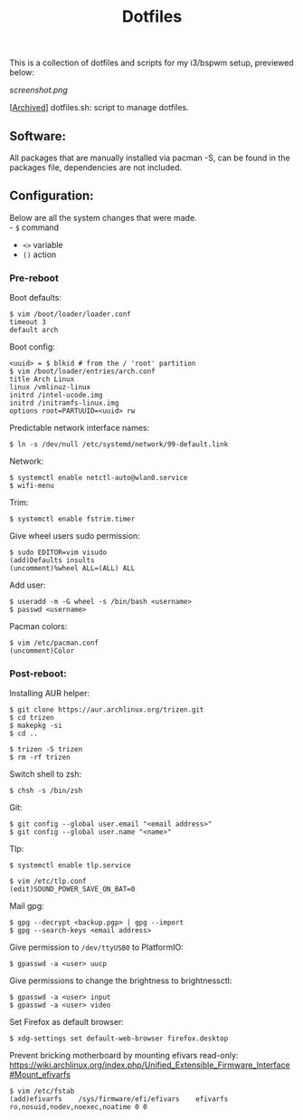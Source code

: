 #+TITLE: Dotfiles
#+OPTIONS: toc:nil

This is a collection of dotfiles and scripts for my i3/bspwm setup, previewed below:

[[screenshot.png]]

[[[https://github.com/Riyyi/dotfiles/blob/8d8a21166b106bdb06a5b3e48724c9cd930a7e4b/dotfiles.sh][Archived]]] dotfiles.sh: script to manage dotfiles.

** Software:

All packages that are manually installed via pacman -S, can be found in the packages file,
dependencies are not included.

** Configuration:

Below are all the system changes that were made.\\
- ~$~ command @@html:<br>@@
- ~<>~ variable @@html:<br>@@
- ~()~ action

*** Pre-reboot

Boot defaults:

#+BEGIN_SRC shell-script
$ vim /boot/loader/loader.conf
timeout 3
default arch
#+END_SRC

Boot config:
#+BEGIN_SRC shell-script
<uuid> = $ blkid # from the / 'root' partition
$ vim /boot/loader/entries/arch.conf
title Arch Linux
linux /vmlinuz-linux
initrd /intel-ucode.img
initrd /initramfs-linux.img
options root=PARTUUID=<uuid> rw
#+END_SRC

Predictable network interface names:
#+BEGIN_SRC shell-script
$ ln -s /dev/null /etc/systemd/network/99-default.link
#+END_SRC

Network:
#+BEGIN_SRC shell-script
$ systemctl enable netctl-auto@wlan0.service
$ wifi-menu
#+END_SRC

Trim:
#+BEGIN_SRC shell-script
$ systemctl enable fstrim.timer
#+END_SRC

Give wheel users sudo permission:
#+BEGIN_SRC shell-script
$ sudo EDITOR=vim visudo
(add)Defaults insults
(uncomment)%wheel ALL=(ALL) ALL
#+END_SRC

Add user:
#+BEGIN_SRC shell-script
$ useradd -m -G wheel -s /bin/bash <username>
$ passwd <username>
#+END_SRC

Pacman colors:
#+BEGIN_SRC shell-script
$ vim /etc/pacman.conf
(uncomment)Color
#+END_SRC

*** Post-reboot:

Installing AUR helper:
#+BEGIN_SRC shell-script
$ git clone https://aur.archlinux.org/trizen.git
$ cd trizen
$ makepkg -si
$ cd ..

$ trizen -S trizen
$ rm -rf trizen
#+END_SRC

Switch shell to zsh:
#+BEGIN_SRC shell-script
$ chsh -s /bin/zsh
#+END_SRC

Git:
#+BEGIN_SRC shell-script
$ git config --global user.email "<email address>"
$ git config --global user.name "<name>"
#+END_SRC

Tlp:
#+BEGIN_SRC shell-script
$ systemctl enable tlp.service

$ vim /etc/tlp.conf
(edit)SOUND_POWER_SAVE_ON_BAT=0
#+END_SRC

Mail gpg:
#+BEGIN_SRC shell-script
$ gpg --decrypt <backup.pgp> | gpg --import
$ gpg --search-keys <email address>
#+END_SRC

Give permission to ~/dev/ttyUSB0~ to PlatformIO:
#+BEGIN_SRC shell-script
$ gpasswd -a <user> uucp
#+END_SRC

Give permissions to change the brightness to brightnessctl:
#+BEGIN_SRC shell-script
$ gpasswd -a <user> input
$ gpasswd -a <user> video
#+END_SRC

Set Firefox as default browser:
#+BEGIN_SRC shell-script
$ xdg-settings set default-web-browser firefox.desktop
#+END_SRC

Prevent bricking motherboard by mounting efivars read-only:\\
https://wiki.archlinux.org/index.php/Unified_Extensible_Firmware_Interface#Mount_efivarfs
#+BEGIN_SRC shell-script
$ vim /etc/fstab
(add)efivarfs    /sys/firmware/efi/efivars    efivarfs    ro,nosuid,nodev,noexec,noatime 0 0
#+END_SRC
